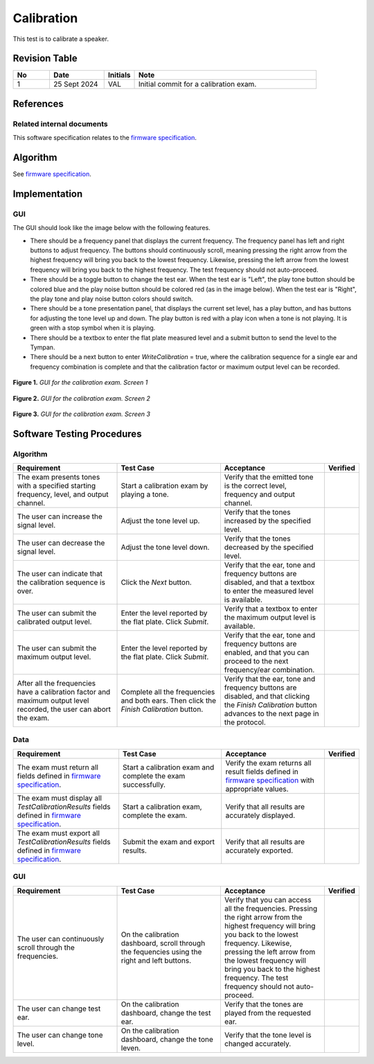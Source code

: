 Calibration
=================

This test is to calibrate a speaker.

Revision Table
--------------

.. list-table::
   :widths: 12 18 10 60
   :header-rows: 1

   * - No
     - Date
     - Initials
     - Note
   * - 1
     - 25 Sept 2024
     - VAL
     - Initial commit for a calibration exam. 


References
----------

Related internal documents
^^^^^^^^^^^^^^^^^^^^^^^^^^


This software specification relates to the `firmware specification <https://code.crearecomputing.com/hearingproducts/open-hearing-group/open-hearing-firmware/-/blob/main/Specifications/calibration.rst?ref_type=heads>`_.



Algorithm
--------------

See `firmware specification <https://code.crearecomputing.com/hearingproducts/open-hearing-group/open-hearing-firmware/-/blob/main/Specifications/calibration.rst?ref_type=heads>`_.

Implementation
--------------

GUI
^^^^

The GUI should look like the image below with the following features.

* There should be a frequency panel that displays the current frequency. The frequency panel has left and right buttons to adjust frequency. The buttons should continuously scroll, meaning pressing the right arrow from the highest frequency will bring you back to the lowest frequency. Likewise, pressing the left arrow from the lowest frequency will bring you back to the highest frequency.  The test frequency should not auto-proceed.
* There should be a toggle button to change the test ear.  When the test ear is "Left", the play tone button should be colored blue and the play noise button should be colored red (as in the image below).  When the test ear is "Right", the play tone and play noise button colors should switch.
* There should be a tone presentation panel, that displays the current set level, has a play button, and has buttons for adjusting the tone level up and down. The play button is red with a play icon when a tone is not playing. It is green with a stop symbol when it is playing.
* There should be a textbox to enter the flat plate measured level and a submit button to send the level to the Tympan. 
* There should be a next button to enter `WriteCalibration` = true, where the calibration sequence for a single ear and frequency combination is complete and that the calibration factor or maximum output level can be recorded.

.. figure:: calibration-GUI-Screen1.png
   :align: center
   :width: 6.5in

   **Figure 1.** *GUI for the calibration exam. Screen 1*

.. figure:: calibration-GUI-Screen2.png
   :align: center
   :width: 6.5in

   **Figure 2.** *GUI for the calibration exam. Screen 2*

.. figure:: calibration-GUI-Screen3.png
   :align: center
   :width: 6.5in

   **Figure 3.** *GUI for the calibration exam. Screen 3*


Software Testing Procedures
---------------------------

Algorithm
^^^^^^^^^^^

.. list-table::
   :widths: 30, 30, 30, 6
   :header-rows: 1

   * - Requirement
     - Test Case
     - Acceptance
     - Verified
   * - The exam presents tones with a specified starting frequency, level, and output channel.
     - Start a calibration exam by playing a tone.
     - Verify that the emitted tone is the correct level, frequency and output channel.
     - 
   * - The user can increase the signal level.
     - Adjust the tone level up.
     - Verify that the tones increased by the specified level.
     - 
   * - The user can decrease the signal level.
     - Adjust the tone level down.
     - Verify that the tones decreased by the specified level.
     - 
   * - The user can indicate that the calibration sequence is over.
     - Click the `Next` button.
     - Verify that the ear, tone and frequency buttons are disabled, and that a textbox to enter the measured level is available.
     - 
   * - The user can submit the calibrated output level.
     - Enter the level reported by the flat plate. Click `Submit`.
     - Verify that a textbox to enter the maximum output level is available.
     - 
   * - The user can submit the maximum output level.
     - Enter the level reported by the flat plate. Click `Submit`.
     - Verify that the ear, tone and frequency buttons are enabled, and that you can proceed to the next frequency/ear combination.
     - 
   * - After all the frequencies have a calibration factor and maximum output level recorded, the user can abort the exam.
     - Complete all the frequencies and both ears. Then click the `Finish Calibration` button.
     - Verify that the ear, tone and frequency buttons are disabled, and that clicking the `Finish Calibration` button advances to the next page in the protocol.
     - 

Data
^^^^^^^^^^^^^

.. list-table::
   :widths: 30, 30, 30, 6
   :header-rows: 1

   * - Requirement
     - Test Case
     - Acceptance
     - Verified
   * - The exam must return all fields defined in `firmware specification <https://code.crearecomputing.com/hearingproducts/open-hearing-group/open-hearing-firmware/-/blob/main/Specifications/calibration.rst?ref_type=heads>`_. 
     - Start a calibration exam and complete the exam successfully. 
     - Verify the exam returns all result fields defined in `firmware specification <https://code.crearecomputing.com/hearingproducts/open-hearing-group/open-hearing-firmware/-/blob/main/Specifications/calibration.rst?ref_type=heads>`_ with appropriate values.
     - 
   * - The exam must display all `TestCalibrationResults` fields defined  in `firmware specification <https://code.crearecomputing.com/hearingproducts/open-hearing-group/open-hearing-firmware/-/blob/main/Specifications/calibration.rst?ref_type=heads>`_.
     - Start a calibration exam, complete the exam. 
     - Verify that all results are accurately displayed.
     - 
   * - The exam must export all `TestCalibrationResults` fields defined in `firmware specification <https://code.crearecomputing.com/hearingproducts/open-hearing-group/open-hearing-firmware/-/blob/main/Specifications/calibration.rst?ref_type=heads>`_.
     - Submit the exam and export results.
     - Verify that all results are accurately exported.
     - 

GUI
^^^^

.. list-table::
   :widths: 30, 30, 30, 6
   :header-rows: 1

   * - Requirement
     - Test Case
     - Acceptance
     - Verified
   * - The user can continuously scroll through the frequencies. 
     - On the calibration dashboard, scroll through the fequencies using the right and left buttons.
     - Verify that you can access all the frequencies. Pressing the right arrow from the highest frequency will bring you back to the lowest frequency. Likewise, pressing the left arrow from the lowest frequency will bring you back to the highest frequency.  The test frequency should not auto-proceed.
     - 
   * - The user can change test ear.
     - On the calibration dashboard, change the test ear.
     - Verify that the tones are played from the requested ear.
     - 
   * - The user can change tone level.
     - On the calibration dashboard, change the tone leven.
     - Verify that the tone level is changed accurately.
     - 
